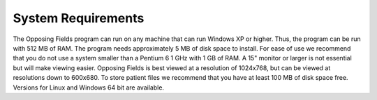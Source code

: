 
.. index:: Requirements

System Requirements
===================

The Opposing Fields program can run on any machine that can run Windows XP or
higher. Thus, the program can be run with 512 MB of RAM. The program
needs approximately 5 MB of disk space to install. For ease of use we
recommend that you do not use a system smaller than a Pentium 6 1 GHz with
1 GB of RAM. A 15" monitor or larger is not essential but will make viewing
easier. Opposing Fields is best viewed at a resolution of 1024x768, but can
be viewed at resolutions down to 600x680. To store patient files we recommend
that you have at least 100 MB of disk space free. Versions for Linux and Windows
64 bit are available.


